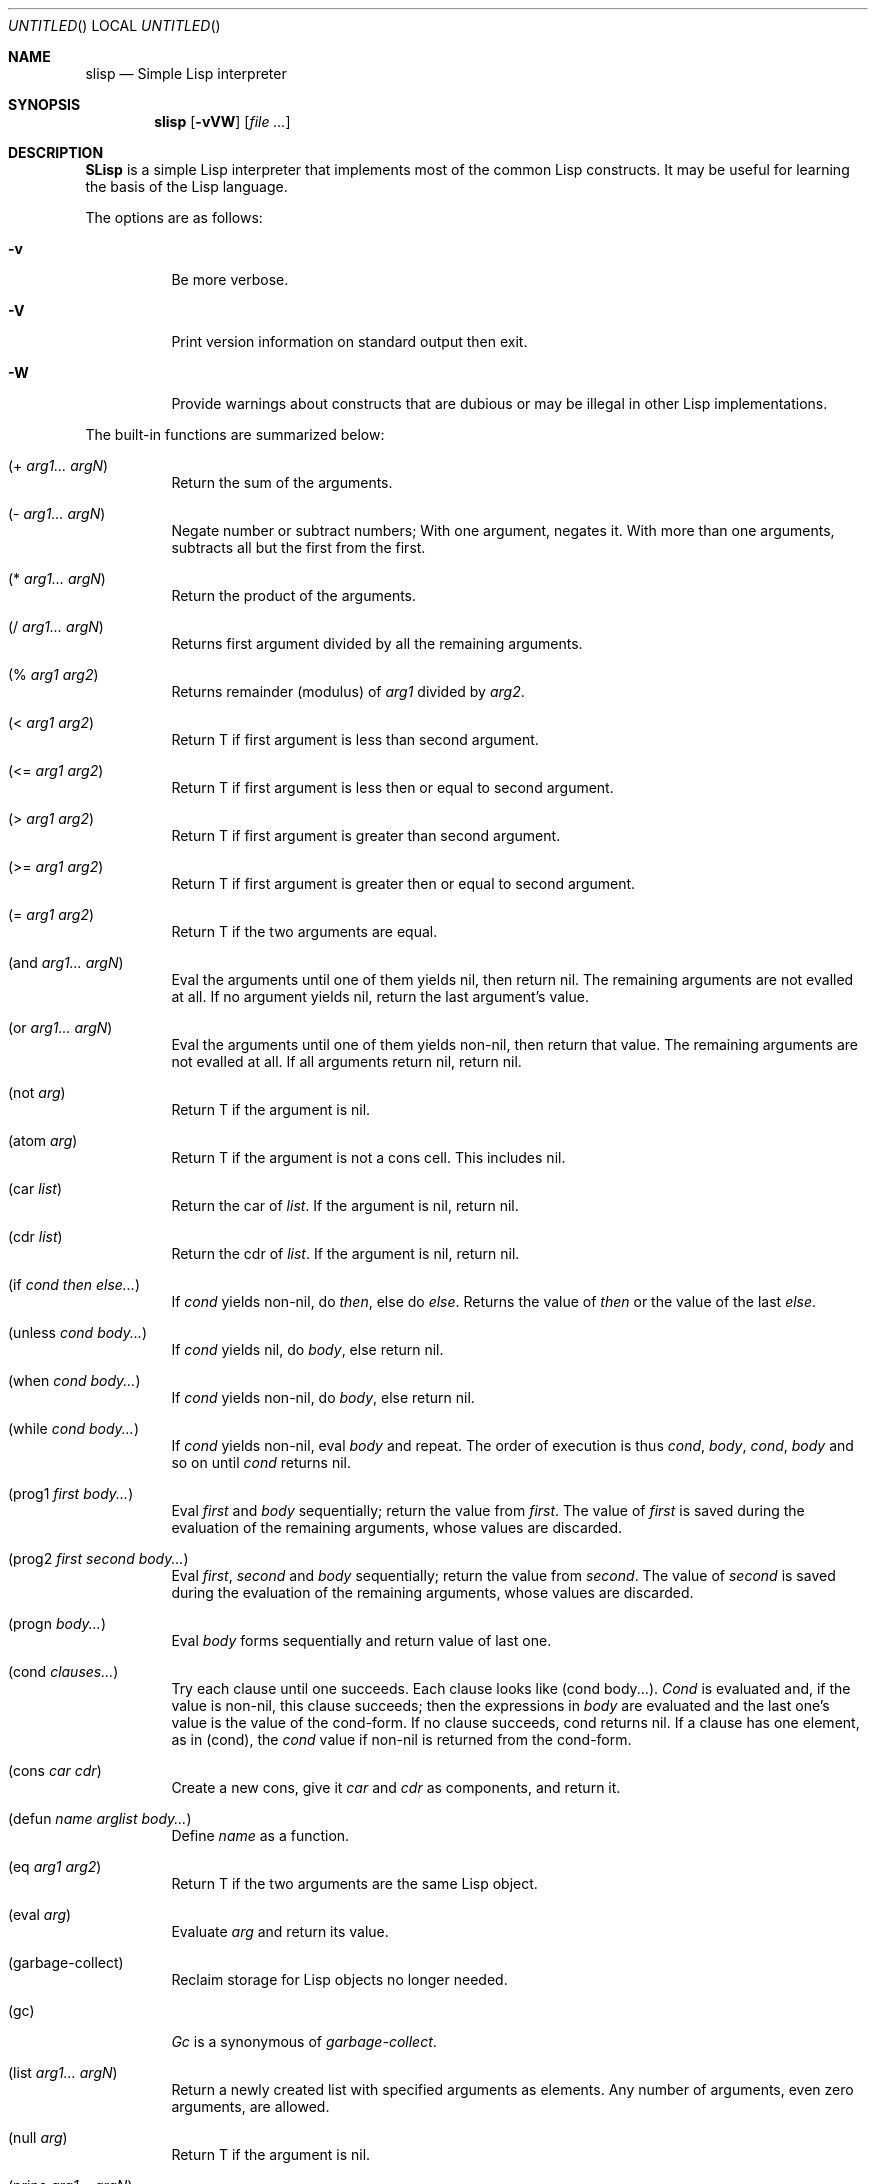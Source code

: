 .\" $Id: slisp.1,v 1.4 2001/08/10 15:18:08 sandro Exp $
.Dd August 1, 2001
.Os
.Dt SLISP 1
.Sh NAME
.Nm slisp
.Nd Simple Lisp interpreter
.Sh SYNOPSIS
.Nm slisp
.Op Fl vVW
.Op Ar
.Sh DESCRIPTION
.Nm SLisp
is a simple Lisp interpreter that implements most of the common
Lisp constructs.  It may be useful for learning the basis of the
Lisp language.
.Pp
The options are as follows:
.Bl -tag -width indent
.It Fl v
Be more verbose.
.It Fl V
Print version information on standard output then exit.
.It Fl W
Provide warnings about constructs that are dubious or
may be illegal in other Lisp implementations.
.El
.Pp
The built-in functions are summarized below:
.Bl -tag -width indent
.It (+ Ar arg1... argN )
Return the sum of the arguments.
.It (- Ar arg1... argN )
Negate number or subtract numbers; With one argument, negates it.
With more than one arguments, subtracts all but the first from the first.
.It (* Ar arg1... argN )
Return the product of the arguments.
.It (/ Ar arg1... argN )
Returns first argument divided by all the remaining arguments.
.It (% Ar arg1 arg2 )
Returns remainder (modulus) of
.Ar arg1
divided by
.Ar arg2 .
.It (< Ar arg1 arg2 )
Return T if first argument is less than second argument.
.It (<= Ar arg1 arg2 )
Return T if first argument is less then or equal to second argument.
.It (> Ar arg1 arg2 )
Return T if first argument is greater than second argument.
.It (>= Ar arg1 arg2 )
Return T if first argument is greater then or equal to second argument.
.It (= Ar arg1 arg2 )
Return T if the two arguments are equal.
.It (and Ar arg1... argN )
Eval the arguments until one of them yields nil, then return nil.
The remaining arguments are not evalled at all.
If no argument yields nil, return the last argument's value.
.It (or Ar arg1... argN )
Eval the arguments until one of them yields non-nil,
then return that value. The remaining arguments are not evalled at all.
If all arguments return nil, return nil.
.It (not Ar arg )
Return T if the argument is nil.
.It (atom Ar arg )
Return T if the argument is not a cons cell. This includes nil.
.It (car Ar list )
Return the car of
.Ar list .
If the argument is nil, return nil.
.It (cdr Ar list )
Return the cdr of
.Ar list .
If the argument is nil, return nil.
.It (if Ar cond then else... )
If
.Ar cond
yields non-nil, do
.Ar then ,
else do
.Ar else .
Returns the value of
.Ar then
or the value of the last
.Ar else .
.It (unless Ar cond body... )
If
.Ar cond
yields nil, do
.Ar body ,
else return nil.
.It (when Ar cond body... )
If
.Ar cond
yields non-nil, do
.Ar body ,
else return nil.
.It (while Ar cond body... )
If
.Ar cond
yields non-nil, eval
.Ar body
and repeat.
The order of execution is thus
.Ar cond ,
.Ar body ,
.Ar cond ,
.Ar body
and so on until
.Ar cond
returns nil.
.It (prog1 Ar first body... )
Eval
.Ar first
and
.Ar body
sequentially; return the value from
.Ar first .
The value of
.Ar first
is saved during the evaluation of the remaining arguments,
whose values are discarded.
.It (prog2 Ar first second body... )
Eval
.Ar first ,
.Ar second
and
.Ar body
sequentially; return the value from
.Ar second .
The value of
.Ar second
is saved during the evaluation of the remaining arguments,
whose values are discarded.
.It (progn Ar body... )
Eval
.Ar body
forms sequentially and return value of last one.
.It (cond Ar clauses... )
Try each clause until one succeeds.
Each clause looks like (cond body...).
.Ar Cond
is evaluated and, if the value is non-nil, this clause succeeds;
then the expressions in
.Ar body
are evaluated and the last one's
value is the value of the cond-form.
If no clause succeeds, cond returns nil.
If a clause has one element, as in (cond), the
.Ar cond
value if non-nil is returned from the cond-form.
.It (cons Ar car cdr )
Create a new cons, give it
.Ar car
and
.Ar cdr
as components, and return it.
.It (defun Ar name arglist body... )
Define
.Ar name
as a function.
.It (eq Ar arg1 arg2 )
Return T if the two arguments are the same Lisp object.
.It (eval Ar arg )
Evaluate
.Ar arg
and return its value.
.It (garbage-collect)
Reclaim storage for Lisp objects no longer needed.
.It (gc)
.Ar Gc
is a synonymous of
.Ar garbage-collect .
.It (list Ar arg1... argN )
Return a newly created list with specified arguments as elements.
Any number of arguments, even zero arguments, are allowed.
.It (null Ar arg )
Return T if the argument is nil.
.It (princ Ar arg1... argN )
Output the printed representation of the arguments.
.It (quote Ar arg )
Return the argument, without evaluating it.
.It (set Ar symbol newval )
Set the
.Ar symbol
value to
.Ar newval ,
and return
.Ar newval .
.It (setf Ar symbol1 newval1... symbolN newvalN )
Set each
.Ar symbol
to the value of its
.Ar newval .
The symbols
.Ar symbol
are variables; they are literal (not evaluated).
The values
.Ar newval
are expressions; they are evaluated.
The second
.Ar newval
is not computed until after the first
.Ar symbol
is set, and so on;
each
.Ar newval
can use the new value of variables set earlier in the 
.Ar setf .
The return value of the
.Ar setf
form is the value of the last
.Ar newval .
.It (setq Ar symbol1 newval1... symbolN newvalN )
.Ar Setq
is a synonymous of
.Ar setf .
.It (&dump-memory Ar filename )
Dump the set variables to the specified file.
.El
.Sh AUTHORS
Sandro Sigala <sandro@sigala.it>
HLG <hectorl@ciudad.com.ar>
.Sh 2.x VERSION
H